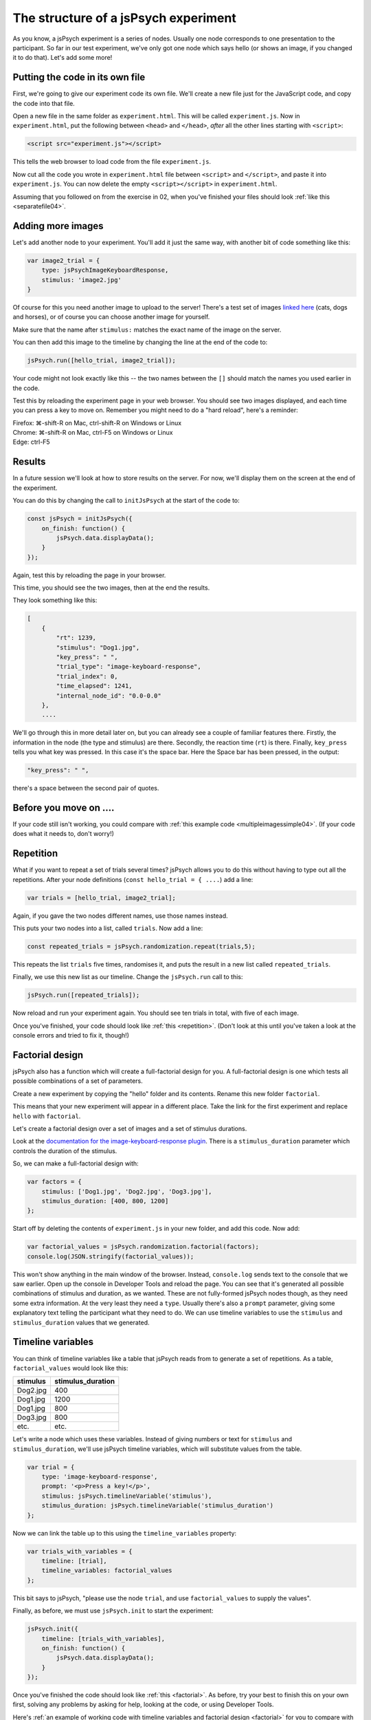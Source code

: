 The structure of a jsPsych experiment
=====================================

As you know, a jsPsych experiment is a series of nodes.
Usually one node corresponds to one presentation to the
participant. So far in our test experiment, we've only
got one node which says hello (or shows an image, if you
changed it to do that). Let's add some more!

Putting the code in its own file
--------------------------------

First, we're going to give our experiment code its own file. We'll
create a new file just for the JavaScript code, and copy the code into
that file.

Open a new file in the same folder as ``experiment.html``. This will be
called ``experiment.js``. Now in ``experiment.html``, put the following
between ``<head>`` and ``</head>``, *after* all the other lines starting
with ``<script>``:

.. code:: html

    <script src="experiment.js"></script>

This tells the web browser to load code from the file ``experiment.js``.

Now cut all the code you wrote in ``experiment.html`` file between
``<script>`` and ``</script>``, and paste it into ``experiment.js``.
You can now delete the empty ``<script></script>`` in ``experiment.html``.

Assuming that you followed on from the exercise in 02, when you've finished
your files should look :ref:`like this <separatefile04>`.

Adding more images
------------------

Let's add another node to your experiment.
You'll add it just the same way, with another bit of code something
like this:

.. code:: javascript

    var image2_trial = {
        type: jsPsychImageKeyboardResponse,
        stimulus: 'image2.jpg'
    }

Of course for this you need another image to upload to the server!
There's a test set
of images `linked here <images.zip>`_ (cats, dogs and horses), or of
course you can choose another image for yourself.

Make sure that the name after ``stimulus:`` matches the exact name of
the image on the server.

You can then add this image to the timeline by changing the line at the
end of the code to:

.. code:: javascript

    jsPsych.run([hello_trial, image2_trial]);

Your code might not look exactly like this -- the two names between the
``[]`` should match the names you used earlier in the code.

Test this by reloading the experiment page in your web browser.
You should see two images displayed, and each time you can press a key
to move on. Remember
you might need to do a "hard reload", here's a reminder:

| Firefox: ⌘-shift-R on Mac, ctrl-shift-R on Windows or Linux
| Chrome: ⌘-shift-R on Mac, ctrl-F5 on Windows or Linux
| Edge: ctrl-F5

Results
-------

In a future session we'll look at how to store results on the server.
For now, we'll display them on the screen at the end of the experiment.

You can do this by changing the call to ``initJsPsych`` at the start
of the code to:

.. code:: javascript


    const jsPsych = initJsPsych({
        on_finish: function() {
            jsPsych.data.displayData();
        }
    });

Again, test this by reloading the page in your browser.

This time, you should see the two images, then at the end the results.

They look something like this:

.. code:: javascript

    [
        {
            "rt": 1239,
            "stimulus": "Dog1.jpg",
            "key_press": " ",
            "trial_type": "image-keyboard-response",
            "trial_index": 0,
            "time_elapsed": 1241,
            "internal_node_id": "0.0-0.0"
        },
        ....

We'll go through this in more detail later on, but you can already see
a couple of familiar features there. Firstly, the information in the node
(the type and stimulus) are there. Secondly, the reaction time (``rt``) is
there. Finally, ``key_press`` tells you what key was pressed. In this case it's
the space bar. Here the Space bar has been pressed, in the output:

.. code::

            "key_press": " ",

there's a space between the second pair of quotes.

Before you move on ....
-----------------------

If your code still isn't working, you could compare with
:ref:`this example code <multipleimagessimple04>`. (If your code does what
it needs to, don't worry!)

Repetition
----------

What if you want to repeat a set of trials several times? jsPsych allows
you to do this without having to type out all the repetitions. After your
node definitions (``const hello_trial = { ....``) add a line:

.. code:: javascript

    var trials = [hello_trial, image2_trial];

Again, if you gave the two nodes different names, use those names instead.

This puts your two nodes into a list, called ``trials``. Now add a line:

.. code:: javascript

    const repeated_trials = jsPsych.randomization.repeat(trials,5);

This repeats the list ``trials`` five times, randomises it, and puts the
result in a new list called ``repeated_trials``.

Finally, we use this new list as our timeline. Change the ``jsPsych.run``
call to this:

.. code:: javascript

    jsPsych.run([repeated_trials]);

Now reload and run your experiment again. You should see ten trials in total,
with five of each image.

Once you've finished, your code should look like :ref:`this <repetition>`. (Don't look at
this until you've taken a look at the console errors and tried to fix it, though!)

Factorial design
----------------

jsPsych also has a function which will create a full-factorial design for you. A
full-factorial design is one which
tests all possible combinations of a set of parameters.

Create a new experiment by copying the "hello" folder and its contents. Rename this
new folder ``factorial``.

This means that your new experiment will appear in a different place. Take the link
for the first experiment and replace ``hello`` with ``factorial``.

Let's create a factorial design over a set of images and a set of stimulus durations.

Look at the
`documentation for the image-keyboard-response plugin <http://www.jspsych.org/plugins/jspsych-image-keyboard-response/>`_.
There is a ``stimulus_duration`` parameter which controls the duration of the stimulus.

So, we can make a full-factorial design with:

.. code:: javascript

    var factors = {
        stimulus: ['Dog1.jpg', 'Dog2.jpg', 'Dog3.jpg'],
        stimulus_duration: [400, 800, 1200]
    };

Start off by deleting the contents of ``experiment.js`` in your new folder, and add this code.
Now add:

.. code:: javascript

    var factorial_values = jsPsych.randomization.factorial(factors);
    console.log(JSON.stringify(factorial_values));

This won't show anything in the main window of the browser. Instead,
``console.log`` sends text to the console that we saw earlier.
Open up the console in Developer Tools and reload the page.
You can see that it's generated all possible combinations of stimulus and duration, as we wanted.
These are not fully-formed jsPsych nodes though, as they need some extra information. At the
very least they need a ``type``. Usually there's also a ``prompt`` parameter, giving some
explanatory text telling the participant what they need to do. We can use timeline variables to
use the ``stimulus`` and ``stimulus_duration`` values that we generated.

Timeline variables
------------------

You can think of timeline variables like a table that jsPsych reads from to generate a set of repetitions.
As a table, ``factorial_values`` would look like this:

======== =================
stimulus stimulus_duration
======== =================
Dog2.jpg 400
Dog1.jpg 1200
Dog1.jpg 800
Dog3.jpg 800
etc.     etc.
======== =================

Let's write a node which uses these variables. Instead of giving numbers or text
for ``stimulus`` and ``stimulus_duration``, we'll use jsPsych timeline variables,
which will substitute values from the table.

.. code:: javascript

    var trial = {
        type: 'image-keyboard-response',
        prompt: '<p>Press a key!</p>',
        stimulus: jsPsych.timelineVariable('stimulus'),
        stimulus_duration: jsPsych.timelineVariable('stimulus_duration')
    };

Now we can link the table up to this using the ``timeline_variables`` property:

.. code:: javascript

    var trials_with_variables = {
        timeline: [trial],
        timeline_variables: factorial_values
    };

This bit says to jsPsych, "please use the node ``trial``, and use ``factorial_values``
to supply the values".

Finally, as before, we must use ``jsPsych.init`` to start the experiment:

.. code:: javascript

    jsPsych.init({
        timeline: [trials_with_variables],
        on_finish: function() {
            jsPsych.data.displayData();
        }
    });

Once you've finished the code should look like :ref:`this <factorial>`. As before,
try your best to finish this on your own first, solving any problems by asking for help,
looking at the code, or using Developer Tools.

Here's
:ref:`an example of working code with timeline variables and factorial design <factorial>`
for you to compare with your own code. As always, things like variable names and
filenames can be different, and don't worry about differences with the example
if your code is working well.

Exercise: Instructions
----------------------

Add a node to the start of the experiment which shows some instructions.
This should go in the main timeline (in jsPsych.init).

You can use the ``html-keyboard-response`` plugin, which you saw in the "Hello World!"
example right at the start, or you can use the ``instructions`` plugin
(`documented here <https://www.jspsych.org/plugins/jspsych-instructions/>`_). Remember that
when you add a plugin to an experiment, there must be a corresponding ``<script src="...."></script>``
in ``experiment.html``.

Exercise: Fixation cross
------------------------

Add a fixation cross before each trial. This should go in the timeline in ``trials_with_variables``.

So that code will change to look like this:

.. code:: javascript

    var trials_with_variables = {
        timeline: [fixation, trial],
        timeline_variables: factorial_values
    };

You then need to define a new node, ``fixation``, somewhere above that in the code.

Extra exercise: variable fixation duration
------------------------------------------

Add a new variable to the factorial design, giving two different fixation durations.

Change the definition of your fixation node to use this new variable.

Here's :ref:`example code <factorial_with_fixation>` with all of these exercises completed: instructions,
and a fixation cross of variable duration.
